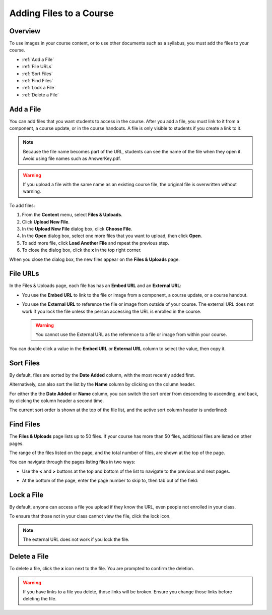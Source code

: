 .. _Add Files to a Course:

###########################
Adding Files to a Course
###########################


*******************
Overview
*******************

To use images in your course content, or to use other documents such as a
syllabus, you must add the files to your course.

* :ref:`Add a File`
* :ref:`File URLs`
* :ref:`Sort Files`
* :ref:`Find Files`
* :ref:`Lock a File`
* :ref:`Delete a File`


.. _Add a File:

*******************
Add a File
*******************
 
You can add files that you want students to access in the course. After you add
a file, you must link to it from a component, a course update, or in the course
handouts. A file is only visible to students if you create a link to it.

.. note:: Because the file name becomes part of the URL, students can see the
 name of the file when they open it. Avoid using file names such as
 AnswerKey.pdf.
  
.. warning:: If you upload a file with the same name as an existing course file,
 the original file is overwritten without warning.

To add files:
 
#. From the **Content** menu, select **Files & Uploads**.
#. Click **Upload New File**.
#. In the **Upload New File** dialog box, click **Choose File**.
#. In the **Open** dialog box, select one more files that you want to upload,
   then click **Open**.
#. To add more file, click **Load Another File** and repeat the previous step.
#. To close the dialog box, click the **x** in the top right corner. 

When you close the dialog box, the new files appear on the **Files & Uploads**
page.

.. _File URLs:

*******************
File URLs
*******************

In the Files & Uploads page, each file has has an **Embed URL** and an
**External URL**:


.. image:: ../Images/files_uploads_urls.png
 :alt: Image of the Files and Uploads page, with Embed URL and External URL
     columns circled

* You use the **Embed URL** to link to the file or image from a component, a
  course update, or a course handout.

* You use the **External URL** to reference the file or image from outside of
  your course. The external URL does not work if you lock the file unless the
  person accessing the URL is enrolled in the course.

  .. warning:: You cannot use the External URL as the reference to a file or
   image from within your course.

You can double click a value in the **Embed URL** or **External URL** column to select the value, then copy it.

.. _Sort Files:

*******************
Sort Files
*******************

By default, files are sorted by the **Date Added** column, with the most
recently added first.

Alternatively, can also sort the list by the **Name** column by clicking on the
column header.

For either the the **Date Added** or **Name** column, you can switch the sort
order from descending to ascending, and back, by clicking the column header a
second time.

The current sort order is shown at the top of the file list, and the active sort
column header is underlined:

.. image:: ../Images/file_sort.png
  :alt: Sorting files in the Files & Uploads page

.. _Find Files:

*******************
Find Files
*******************

The **Files & Uploads** page lists up to 50 files.  If your course has more than
50 files, additional files are listed on other pages.

The range of the files listed on the page, and the total number of files, are
shown at the top of the page.

You can navigate through the pages listing files in two ways:

* Use the **<** and **>** buttons at the top and bottom of the list to navigate
  to the previous and next pages.

* At the bottom of the page, enter the page number to skip to, then tab out of
  the field:

  
  .. image:: ../Images/file_pagination.png
    :alt: Pagination in the Files & Uploads page

.. _Lock a File:
 
*******************
Lock a File
*******************

By default, anyone can access a file you upload if they know the URL, even
people not enrolled in your class.

To ensure that those not in your class cannot view the file, click the lock
icon.

.. note:: The external URL does not work if you lock the file.
 
.. _Delete a File:

*******************
Delete a File
*******************

To delete a file, click the **x** icon next to the file.  You are prompted to
confirm the deletion.

.. warning:: If you have links to a file you delete, those links will be broken.
 Ensure you change those links before deleting the file.
 